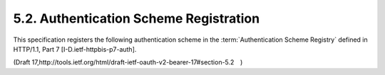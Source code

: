 5.2. Authentication Scheme Registration
------------------------------------------------------------


This specification registers the following authentication scheme in
the :term:`Authentication Scheme Registry` defined in HTTP/1.1, Part 7
[I-D.ietf-httpbis-p7-auth].


(Draft 17,http://tools.ietf.org/html/draft-ietf-oauth-v2-bearer-17#section-5.2　)
